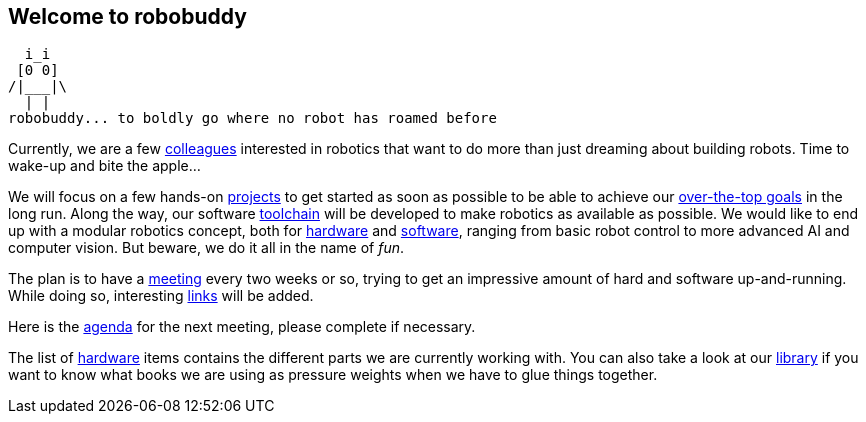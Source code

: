 == Welcome to robobuddy

   i_i
  [0 0]
 /|___|\
   | |
 robobuddy... to boldly go where no robot has roamed before

Currently, we are a few link:members[colleagues] interested in robotics that want to do more than just dreaming about building robots. Time to wake-up and bite the apple...

We will focus on a few hands-on link:projects[projects] to get started as soon as possible to be able to achieve our link:goals[over-the-top goals] in the long run. Along the way, our software link:toolchain[toolchain] will be developed to make robotics as available as possible. We would like to end up with a modular robotics concept, both for link:hardware-modules[hardware] and link:software-modules[software], ranging from basic robot control to more advanced AI and computer vision. But beware, we do it all in the name of _fun_.

The plan is to have a link:meetings[meeting] every two weeks or so, trying to get an impressive amount of hard and software up-and-running. While doing so, interesting link:links[links] will be added.

Here is the link:agenda[agenda] for the next meeting, please complete if necessary.

The list of link:hardware[hardware] items contains the different parts we are currently working with. You can also take a look at our link:library[library] if you want to know what books we are using as pressure weights when we have to glue things together.

